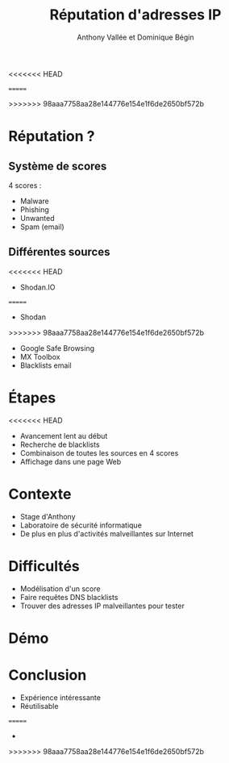 #+TITLE: Réputation d'adresses IP
#+AUTHOR: Anthony Vallée et Dominique Bégin
<<<<<<< HEAD
#+DESCRIPTION: Équipe Anonymoustre
#+EMAIL: 
#+OPTIONS: num:nil email:nil toc:nil
#+REVEAL_THEME: hacker
#+REVEAL_TRANS: fade
=======
#+EMAIL: 
#+OPTIONS: num:nil email:nil
>>>>>>> 98aaa7758aa28e144776e154e1f6de2650bf572b
* Réputation ?
** Système de scores
4 scores :
- Malware
- Phishing
- Unwanted
- Spam (email)
** Différentes sources
<<<<<<< HEAD
- Shodan.IO
=======
- Shodan
>>>>>>> 98aaa7758aa28e144776e154e1f6de2650bf572b
- Google Safe Browsing
- MX Toolbox
- Blacklists email
* Étapes
<<<<<<< HEAD
#+ATTR_REVEAL: :frag (appear)
- Avancement lent au début
- Recherche de blacklists
- Combinaison de toutes les sources en 4 scores
- Affichage dans une page Web
* Contexte
- Stage d'Anthony
- Laboratoire de sécurité informatique
- De plus en plus d'activités malveillantes sur Internet
* Difficultés
- Modélisation d'un score
- Faire requêtes DNS blacklists
- Trouver des adresses IP malveillantes pour tester
* Démo
* Conclusion
- Expérience intéressante
- Réutilisable
=======
- 
>>>>>>> 98aaa7758aa28e144776e154e1f6de2650bf572b
